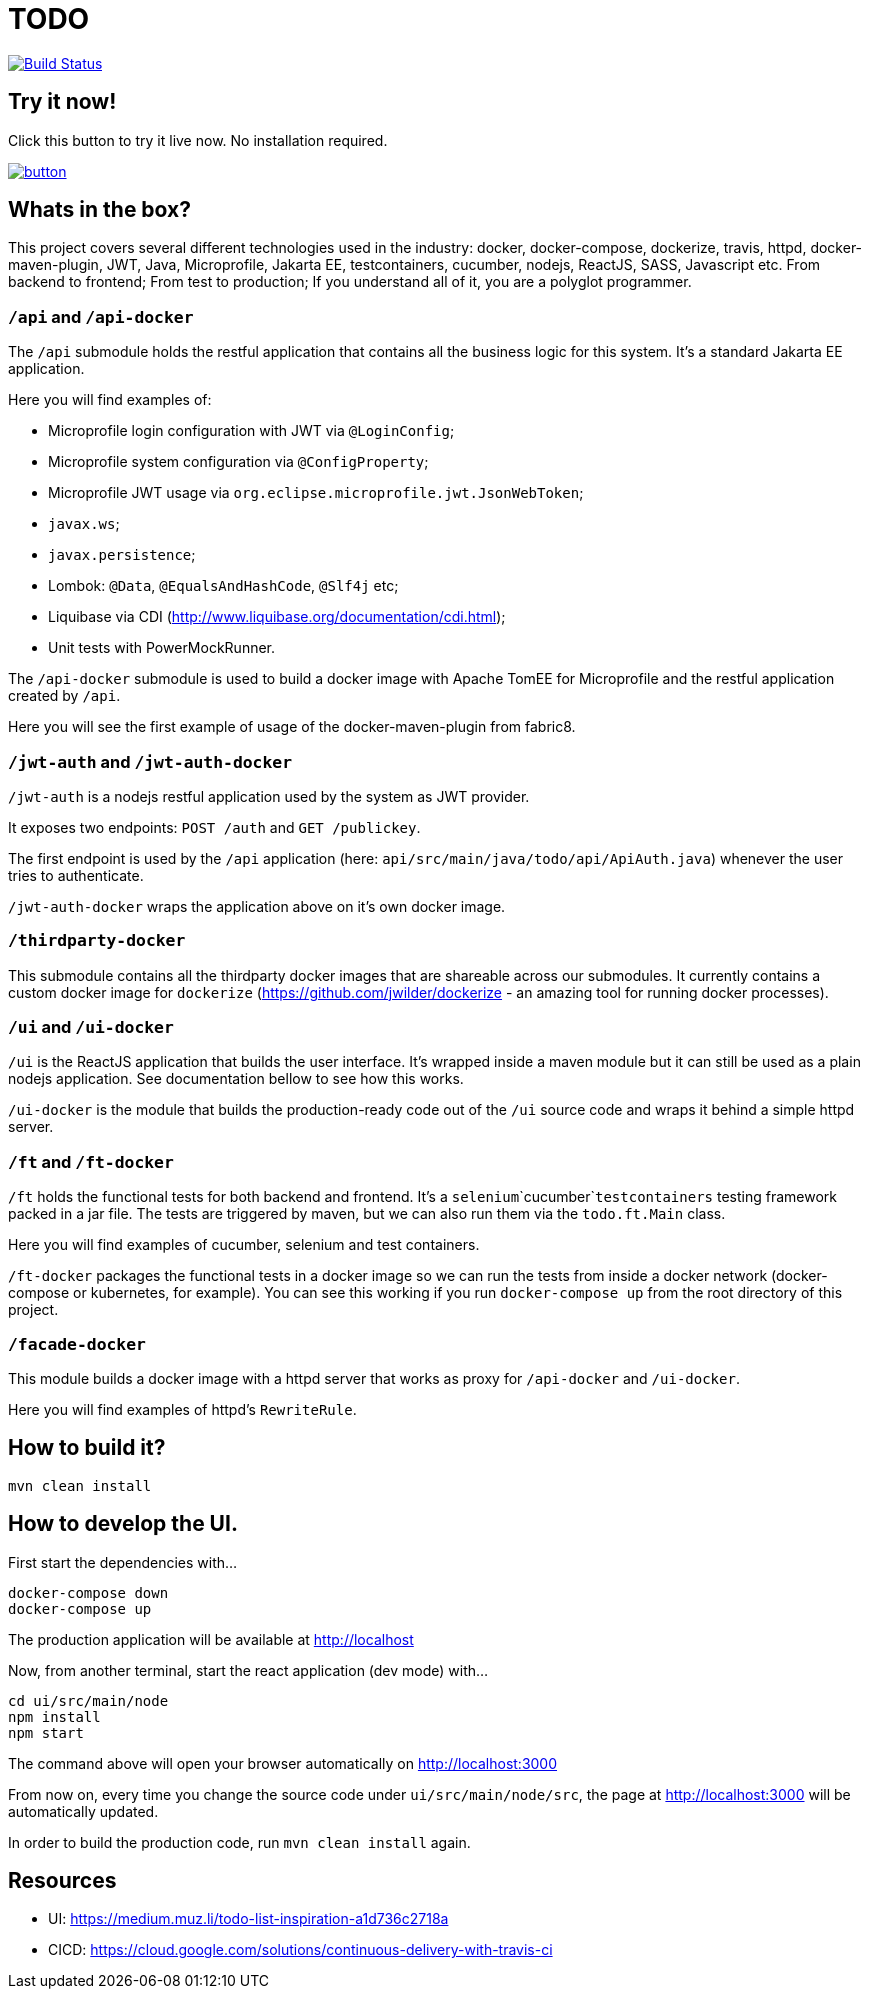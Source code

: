 = TODO

image:https://travis-ci.org/veronezi/todo.svg?branch=master["Build Status", link="https://travis-ci.org/veronezi/todo"]

== Try it now!

Click this button to try it live now. No installation required.

image:https://github.com/play-with-docker/stacks/raw/master/assets/images/button.png[link="https://labs.play-with-docker.com/?stack=https://raw.githubusercontent.com/veronezi/todo/master/pwd-stack.yml"]

== Whats in the box?

This project covers several different technologies used in the industry: docker, docker-compose, dockerize, travis, httpd,
docker-maven-plugin, JWT, Java, Microprofile, Jakarta EE, testcontainers, cucumber, nodejs, ReactJS, SASS, Javascript
etc. From backend to frontend; From test to production; If you understand all of it, you are a polyglot programmer.

=== `/api` and `/api-docker`

The `/api` submodule holds the restful application that contains all the business logic for this system. It's a standard
Jakarta EE application.

Here you will find examples of:

* Microprofile login configuration with JWT via `@LoginConfig`;
* Microprofile system configuration via `@ConfigProperty`;
* Microprofile JWT usage via `org.eclipse.microprofile.jwt.JsonWebToken`;
* `javax.ws`;
* `javax.persistence`;
* Lombok: `@Data`, `@EqualsAndHashCode`, `@Slf4j` etc;
* Liquibase via CDI (http://www.liquibase.org/documentation/cdi.html);
* Unit tests with PowerMockRunner.

The `/api-docker` submodule is used to build a docker image with Apache TomEE for Microprofile and the restful
application created by `/api`.

Here you will see the first example of usage of the docker-maven-plugin from fabric8.

=== `/jwt-auth` and `/jwt-auth-docker`

`/jwt-auth` is a nodejs restful application used by the system as JWT provider.

It exposes two endpoints: `POST /auth` and `GET /publickey`.

The first endpoint is used by the `/api` application (here: `api/src/main/java/todo/api/ApiAuth.java`) whenever the user
tries to authenticate.

`/jwt-auth-docker` wraps the application above on it's own docker image.

=== `/thirdparty-docker`

This submodule contains all the thirdparty docker images that are shareable across our submodules. It currently contains
a custom docker image for `dockerize` (https://github.com/jwilder/dockerize - an amazing tool for running docker processes).

=== `/ui` and `/ui-docker`

`/ui` is the ReactJS application that builds the user interface. It's wrapped inside a maven module but it can still be used as
a plain nodejs application. See documentation bellow to see how this works.

`/ui-docker` is the module that builds the production-ready code out of the `/ui` source code and wraps it behind a
simple httpd server.

=== `/ft` and `/ft-docker`

`/ft` holds the functional tests for both backend and frontend. It's a `selenium`+`cucumber`+`testcontainers` testing
framework packed in a jar file. The tests are triggered by maven, but we can also run them via the `todo.ft.Main` class.

Here you will find examples of cucumber, selenium and test containers.

`/ft-docker` packages the functional tests in a docker image so we can run the tests from inside a docker network
(docker-compose or kubernetes, for example). You can see this working if you run `docker-compose up` from the root directory
of this project.

=== `/facade-docker`

This module builds a docker image with a httpd server that works as proxy for `/api-docker` and `/ui-docker`.

Here you will find examples of httpd's `RewriteRule`.

== How to build it?

```
mvn clean install
```

== How to develop the UI.

First start the dependencies with...

```
docker-compose down
docker-compose up
```

The production application will be available at http://localhost

Now, from another terminal, start the react application (dev mode) with...

```
cd ui/src/main/node
npm install
npm start
```

The command above will open your browser automatically on http://localhost:3000

From now on, every time you change the source code under `ui/src/main/node/src`, the page at http://localhost:3000 will
be automatically updated.

In order to build the production code, run `mvn clean install` again.

== Resources

* UI: https://medium.muz.li/todo-list-inspiration-a1d736c2718a
* CICD: https://cloud.google.com/solutions/continuous-delivery-with-travis-ci

